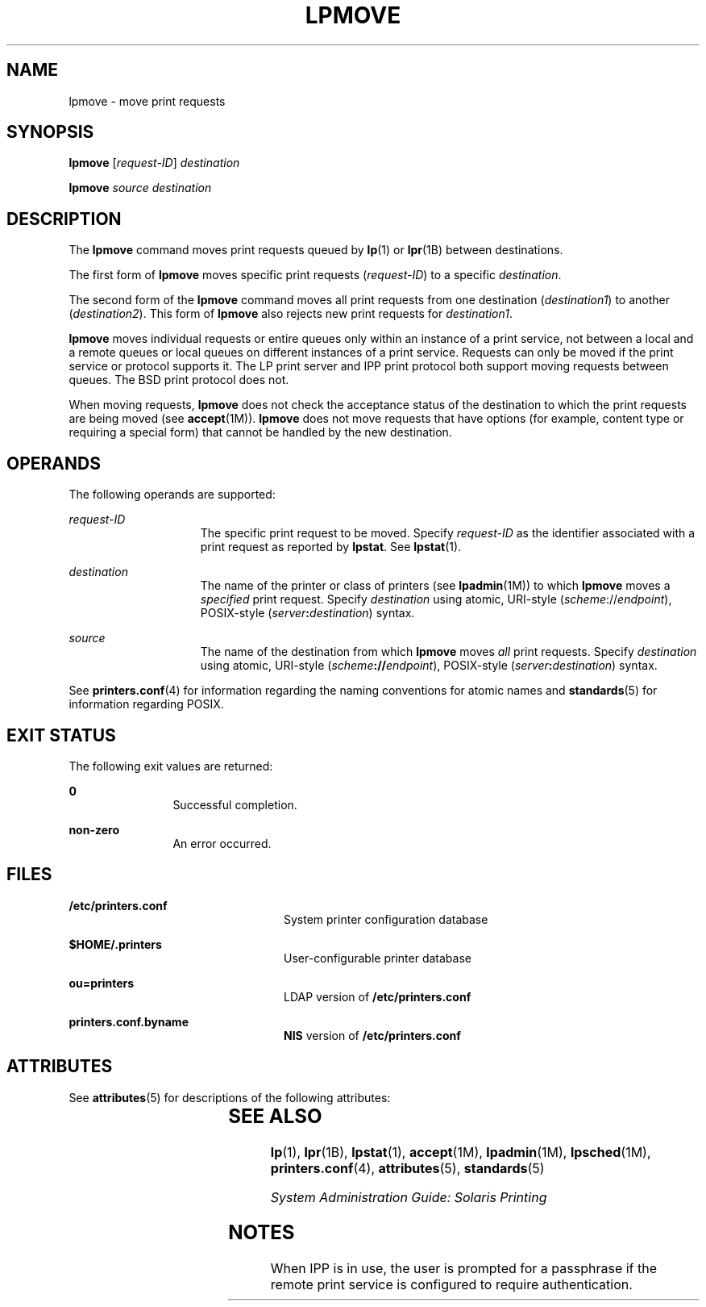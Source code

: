 '\" te
.\" Copyright (c) 2006 Sun Microsystems, Inc. All Rights Reserved.
.\" The contents of this file are subject to the terms of the Common Development and Distribution License (the "License").  You may not use this file except in compliance with the License.
.\" You can obtain a copy of the license at usr/src/OPENSOLARIS.LICENSE or http://www.opensolaris.org/os/licensing.  See the License for the specific language governing permissions and limitations under the License.
.\" When distributing Covered Code, include this CDDL HEADER in each file and include the License file at usr/src/OPENSOLARIS.LICENSE.  If applicable, add the following below this CDDL HEADER, with the fields enclosed by brackets "[]" replaced with your own identifying information: Portions Copyright [yyyy] [name of copyright owner]
.TH LPMOVE 8 "Feb 25, 2017"
.SH NAME
lpmove \- move print requests
.SH SYNOPSIS
.LP
.nf
\fBlpmove\fR [\fIrequest-ID\fR] \fIdestination\fR
.fi

.LP
.nf
\fBlpmove\fR \fIsource\fR \fIdestination\fR
.fi

.SH DESCRIPTION
.LP
The \fBlpmove\fR command moves print requests queued by \fBlp\fR(1) or
\fBlpr\fR(1B) between destinations.
.sp
.LP
The first form of \fBlpmove\fR moves specific print requests (\fIrequest-ID\fR)
to a specific \fIdestination\fR.
.sp
.LP
The second form of the \fBlpmove\fR command moves all print requests from one
destination (\fIdestination1\fR) to another (\fIdestination2\fR). This form of
\fBlpmove\fR also rejects new print requests for \fIdestination1\fR.
.sp
.LP
\fBlpmove\fR moves individual requests or entire queues only within an instance
of a print service, not between a local and a remote queues or local queues on
different instances of a print service. Requests can only be moved if the print
service or protocol supports it. The LP print server and IPP print protocol
both support moving requests between queues. The BSD print protocol does not.
.sp
.LP
When moving requests, \fBlpmove\fR does not check the acceptance status of the
destination to which the print requests are being moved (see \fBaccept\fR(1M)).
\fBlpmove\fR does not move requests that have options (for example, content
type or requiring a special form) that cannot be handled by the new
destination.
.SH OPERANDS
.LP
The following operands are supported:
.sp
.ne 2
.na
\fB\fIrequest-ID\fR\fR
.ad
.RS 15n
The specific print request to be moved. Specify \fIrequest-ID\fR as the
identifier associated with a print request as reported by \fBlpstat\fR. See
\fBlpstat\fR(1).
.RE

.sp
.ne 2
.na
\fB\fIdestination\fR\fR
.ad
.RS 15n
The name of the printer or class of printers (see \fBlpadmin\fR(1M)) to which
\fBlpmove\fR moves a \fIspecified\fR print request. Specify \fIdestination\fR
using atomic, URI-style (\fIscheme\fR://\fIendpoint\fR), POSIX-style
(\fIserver\fR\fB:\fR\fIdestination\fR) syntax.
.RE

.sp
.ne 2
.na
\fB\fIsource\fR\fR
.ad
.RS 15n
The name of the destination from which \fBlpmove\fR moves \fIall\fR print
requests. Specify \fIdestination\fR using atomic, URI-style
(\fIscheme\fR\fB://\fR\fIendpoint\fR), POSIX-style
(\fIserver\fR\fB:\fR\fIdestination\fR) syntax.
.RE

.sp
.LP
See \fBprinters.conf\fR(4) for information regarding the naming conventions for
atomic names and \fBstandards\fR(5) for information regarding POSIX.
.SH EXIT STATUS
.LP
The following exit values are returned:
.sp
.ne 2
.na
\fB\fB0\fR\fR
.ad
.RS 12n
Successful completion.
.RE

.sp
.ne 2
.na
\fBnon-zero\fR
.ad
.RS 12n
An error occurred.
.RE

.SH FILES
.ne 2
.na
\fB\fB/etc/printers.conf\fR\fR
.ad
.RS 24n
System printer configuration database
.RE

.sp
.ne 2
.na
\fB\fB$HOME/.printers\fR\fR
.ad
.RS 24n
User-configurable printer database
.RE

.sp
.ne 2
.na
\fB\fBou=printers\fR\fR
.ad
.RS 24n
LDAP version of \fB/etc/printers.conf\fR
.RE

.sp
.ne 2
.na
\fB\fBprinters.conf.byname\fR\fR
.ad
.RS 24n
\fBNIS\fR version of \fB/etc/printers.conf\fR
.RE

.SH ATTRIBUTES
.LP
See \fBattributes\fR(5) for descriptions of the following attributes:
.sp

.sp
.TS
box;
c | c
l | l .
ATTRIBUTE TYPE	ATTRIBUTE VALUE
_
Interface Stability	Obsolete
.TE

.SH SEE ALSO
.LP
\fBlp\fR(1), \fBlpr\fR(1B), \fBlpstat\fR(1), \fBaccept\fR(1M),
\fBlpadmin\fR(1M), \fBlpsched\fR(1M), \fBprinters.conf\fR(4),
\fBattributes\fR(5), \fBstandards\fR(5)
.sp
.LP
\fISystem Administration Guide: Solaris Printing\fR
.SH NOTES
.LP
When IPP is in use, the user is prompted for a passphrase if the remote print
service is configured to require authentication.
